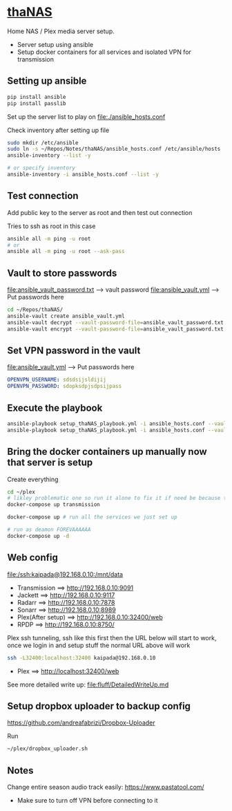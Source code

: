 * [[file:/ssh:kaipada@192.168.0.10:~/][thaNAS]]

#+CAPTION: Purple bad guy saying I am inevitable
#+html: <p align="center"><img src="fluff/MrPurple.gif" /></p>

Home NAS / Plex media server setup.
- Server setup using ansible
- Setup docker containers for all services and isolated VPN for transmission

** Setting up ansible

#+begin_src sh
pip install ansible
pip install passlib
#+end_src

Set up the server list to play on
file:./ansible_hosts.conf

Check inventory after setting up file
#+begin_src sh
sudo mkdir /etc/ansible
sudo ln -s ~/Repos/Notes/thaNAS/ansible_hosts.conf /etc/ansible/hosts
ansible-inventory --list -y

# or specify inventory
ansible-inventory -i ansible_hosts.conf --list -y
#+end_src

** Test connection

Add public key to the server as root and then test out connection

Tries to ssh as root in this case
#+begin_src sh
ansible all -m ping -u root
# or
ansible all -m ping -u root --ask-pass
#+end_src

** Vault to store passwords

file:ansible_vault_password.txt --> vault password
file:ansible_vault.yml --> Put passwords here

#+begin_src sh
cd ~/Repos/thaNAS/
ansible-vault create ansible_vault.yml
ansible-vault decrypt --vault-password-file=ansible_vault_password.txt ansible_vault.yml
ansible-vault encrypt --vault-password-file=ansible_vault_password.txt ansible_vault.yml
#+end_src

** Set VPN password in the vault

file:ansible_vault.yml --> Put passwords here

#+begin_src yml
OPENVPN_USERNAME: sdsdsijsldijij
OPENVPN_PASSWORD: sdopksdpjsdpsijpass
#+end_src

** Execute the playbook

#+begin_src sh
ansible-playbook setup_thaNAS_playbook.yml -i ansible_hosts.conf --vault-pass-file ansible_vault_password.txt
ansible-playbook setup_thaNAS_playbook.yml -i ansible_hosts.conf --vault-pass-file ansible_vault_password.txt --tags compose
#+end_src

** Bring the docker containers up manually now that server is setup

Create everything
#+begin_src sh
cd ~/plex
# likley problematic one so run it alone to fix it if need be because this container also holds the VPN info
docker-compose up transmission

docker-compose up # run all the services we just set up

# run as deamon FOREVAAAAAA
docker-compose up -d
#+end_src

** Web config

file:/ssh:kaipada@192.168.0.10:/mnt/data

- Transmission      ==> http://192.168.0.10:9091
- Jackett           ==> http://192.168.0.10:9117
- Radarr            ==> http://192.168.0.10:7878
- Sonarr            ==> http://192.168.0.10:8989
- Plex(After setup) ==> http://192.168.0.10:32400/web
- RPDP              ==> http://192.168.0.10:8750/

Plex ssh tunneling, ssh like this first then the URL below will start to work, once we login in and setup stuff the normal URL above will work
#+begin_src sh
ssh -L32400:localhost:32400 kaipada@192.168.0.10
#+end_src

- Plex         ==> http://localhost:32400/web

See more detailed write up: file:fluff/DetailedWriteUp.md

** Setup dropbox uploader to backup config

https://github.com/andreafabrizi/Dropbox-Uploader

Run
#+begin_src sh
~/plex/dropbox_uploader.sh
#+end_src

** Notes

Change entire season audio track easily: https://www.pastatool.com/
  - Make sure to turn off VPN before connecting to it

